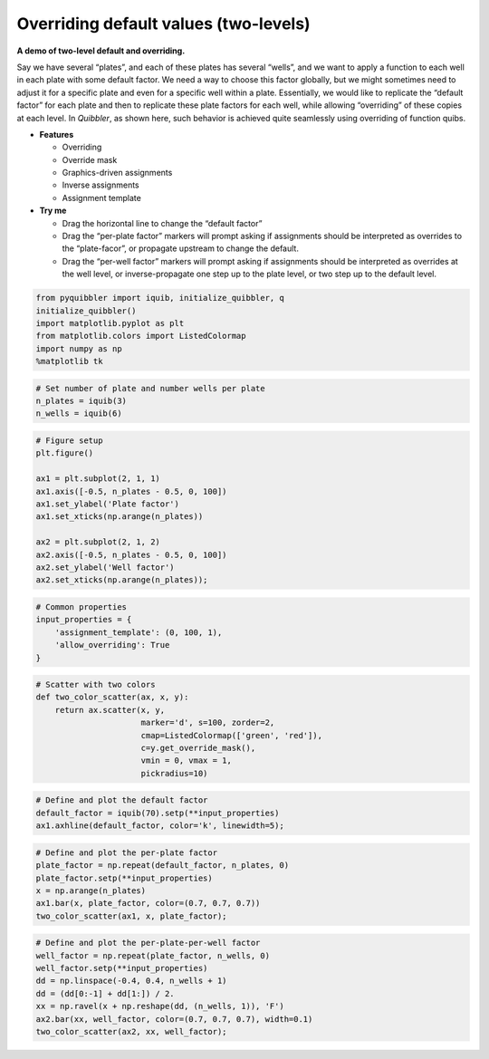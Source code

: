 Overriding default values (two-levels)
--------------------------------------

**A demo of two-level default and overriding.**

Say we have several “plates”, and each of these plates has several
“wells”, and we want to apply a function to each well in each plate with
some default factor. We need a way to choose this factor globally, but
we might sometimes need to adjust it for a specific plate and even for a
specific well within a plate. Essentially, we would like to replicate
the “default factor” for each plate and then to replicate these plate
factors for each well, while allowing “overriding” of these copies at
each level. In *Quibbler*, as shown here, such behavior is achieved
quite seamlessly using overriding of function quibs.

-  **Features**

   -  Overriding
   -  Override mask
   -  Graphics-driven assignments
   -  Inverse assignments
   -  Assignment template

-  **Try me**

   -  Drag the horizontal line to change the “default factor”
   -  Drag the “per-plate factor” markers will prompt asking if
      assignments should be interpreted as overrides to the
      “plate-facor”, or propagate upstream to change the default.
   -  Drag the “per-well factor” markers will prompt asking if
      assignments should be interpreted as overrides at the well level,
      or inverse-propagate one step up to the plate level, or two step
      up to the default level.

.. code:: python

    from pyquibbler import iquib, initialize_quibbler, q
    initialize_quibbler()
    import matplotlib.pyplot as plt
    from matplotlib.colors import ListedColormap
    import numpy as np
    %matplotlib tk

.. code:: python

    # Set number of plate and number wells per plate
    n_plates = iquib(3)
    n_wells = iquib(6)

.. code:: python

    # Figure setup
    plt.figure()
    
    ax1 = plt.subplot(2, 1, 1)
    ax1.axis([-0.5, n_plates - 0.5, 0, 100])
    ax1.set_ylabel('Plate factor')
    ax1.set_xticks(np.arange(n_plates))
    
    ax2 = plt.subplot(2, 1, 2)
    ax2.axis([-0.5, n_plates - 0.5, 0, 100])
    ax2.set_ylabel('Well factor')
    ax2.set_xticks(np.arange(n_plates));

.. code:: python

    # Common properties
    input_properties = {
        'assignment_template': (0, 100, 1), 
        'allow_overriding': True
    }

.. code:: python

    # Scatter with two colors
    def two_color_scatter(ax, x, y):
        return ax.scatter(x, y, 
                          marker='d', s=100, zorder=2, 
                          cmap=ListedColormap(['green', 'red']),
                          c=y.get_override_mask(),
                          vmin = 0, vmax = 1,
                          pickradius=10)

.. code:: python

    # Define and plot the default factor
    default_factor = iquib(70).setp(**input_properties)
    ax1.axhline(default_factor, color='k', linewidth=5);

.. code:: python

    # Define and plot the per-plate factor
    plate_factor = np.repeat(default_factor, n_plates, 0)
    plate_factor.setp(**input_properties)
    x = np.arange(n_plates)
    ax1.bar(x, plate_factor, color=(0.7, 0.7, 0.7))
    two_color_scatter(ax1, x, plate_factor);

.. code:: python

    # Define and plot the per-plate-per-well factor
    well_factor = np.repeat(plate_factor, n_wells, 0)
    well_factor.setp(**input_properties)
    dd = np.linspace(-0.4, 0.4, n_wells + 1)
    dd = (dd[0:-1] + dd[1:]) / 2.
    xx = np.ravel(x + np.reshape(dd, (n_wells, 1)), 'F')
    ax2.bar(xx, well_factor, color=(0.7, 0.7, 0.7), width=0.1)
    two_color_scatter(ax2, xx, well_factor);

.. image:: ../images/demo_gif/quibdemo_default_overriding_two_levels.gif
